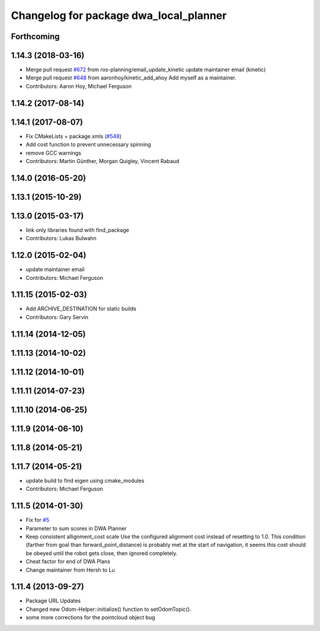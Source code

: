 ^^^^^^^^^^^^^^^^^^^^^^^^^^^^^^^^^^^^^^^
Changelog for package dwa_local_planner
^^^^^^^^^^^^^^^^^^^^^^^^^^^^^^^^^^^^^^^

Forthcoming
-----------

1.14.3 (2018-03-16)
-------------------
* Merge pull request `#672 <https://github.com/ros-planning/navigation/issues/672>`_ from ros-planning/email_update_kinetic
  update maintainer email (kinetic)
* Merge pull request `#648 <https://github.com/ros-planning/navigation/issues/648>`_ from aaronhoy/kinetic_add_ahoy
  Add myself as a maintainer.
* Contributors: Aaron Hoy, Michael Ferguson

1.14.2 (2017-08-14)
-------------------

1.14.1 (2017-08-07)
-------------------
* Fix CMakeLists + package.xmls (`#548 <https://github.com/ros-planning/navigation/issues/548>`_)
* Add cost function to prevent unnecessary spinning
* remove GCC warnings
* Contributors: Martin Günther, Morgan Quigley, Vincent Rabaud

1.14.0 (2016-05-20)
-------------------

1.13.1 (2015-10-29)
-------------------

1.13.0 (2015-03-17)
-------------------
* link only libraries found with find_package
* Contributors: Lukas Bulwahn

1.12.0 (2015-02-04)
-------------------
* update maintainer email
* Contributors: Michael Ferguson

1.11.15 (2015-02-03)
--------------------
* Add ARCHIVE_DESTINATION for static builds
* Contributors: Gary Servin

1.11.14 (2014-12-05)
--------------------

1.11.13 (2014-10-02)
--------------------

1.11.12 (2014-10-01)
--------------------

1.11.11 (2014-07-23)
--------------------

1.11.10 (2014-06-25)
--------------------

1.11.9 (2014-06-10)
-------------------

1.11.8 (2014-05-21)
-------------------

1.11.7 (2014-05-21)
-------------------
* update build to find eigen using cmake_modules
* Contributors: Michael Ferguson

1.11.5 (2014-01-30)
-------------------
* Fix for `#5 <https://github.com/ros-planning/navigation/issues/5>`_
* Parameter to sum scores in DWA Planner
* Keep consistent allignment_cost scale
  Use the configured alignment cost instead of resetting to 1.0. This
  condition (farther from goal than forward_point_distance) is probably
  met at the start of navigation, it seems this cost should be obeyed
  until the robot gets close, then ignored completely.
* Cheat factor for end of DWA Plans
* Change maintainer from Hersh to Lu

1.11.4 (2013-09-27)
-------------------
* Package URL Updates
* Changed new Odom-Helper::initialize() function to setOdomTopic().
* some more corrections for the pointcloud object bug
